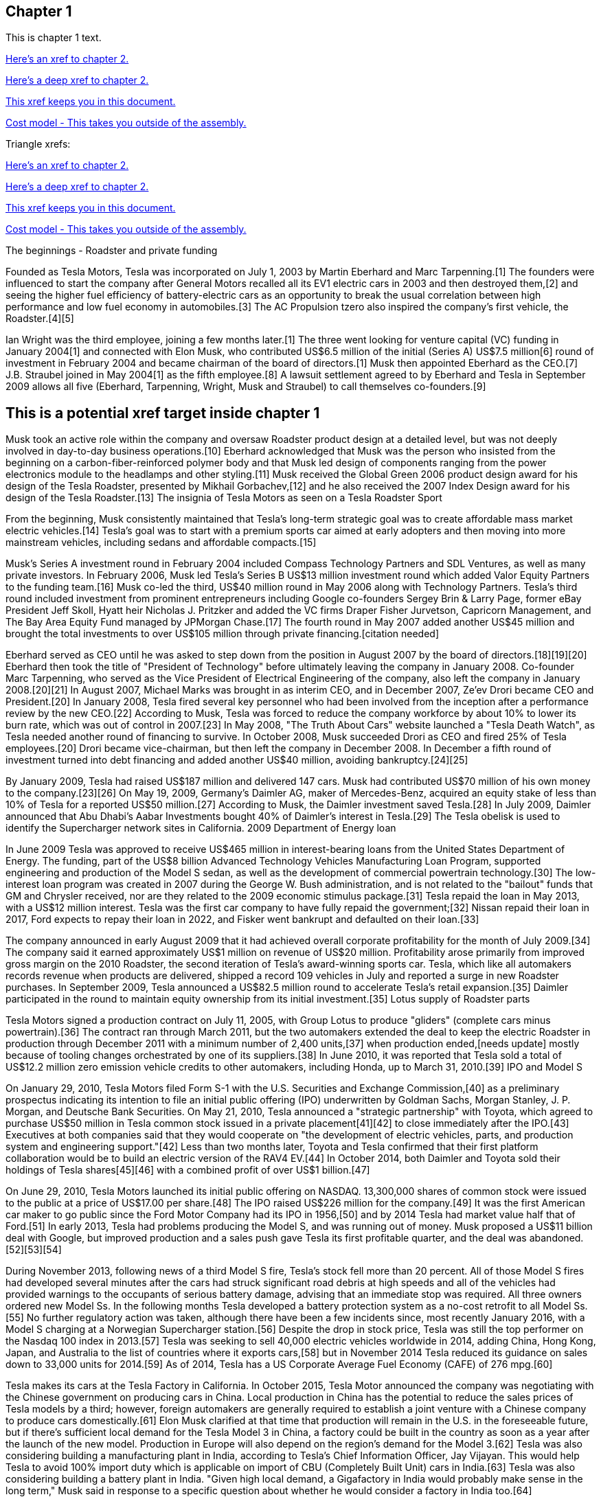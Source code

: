 == Chapter 1

This is chapter 1 text.

xref:chap2.adoc[Here's an xref to chapter 2.]

xref:chap2.adoc#cool-stuff[Here's a deep xref to chapter 2.]

xref:ben-target[This xref keeps you in this document.]

xref:ref_cost_model_terms.adoc[Cost model - This takes you outside of the assembly.]

Triangle xrefs:

<<chap2.adoc#,Here's an xref to chapter 2.>>

<<chap2.adoc#cool-stuff,Here's a deep xref to chapter 2.>>

<<ben-target,This xref keeps you in this document.>>

<<ref_cost_model_terms.adoc#,Cost model - This takes you outside of the assembly.>>

The beginnings - Roadster and private funding

Founded as Tesla Motors, Tesla was incorporated on July 1, 2003 by Martin Eberhard and Marc Tarpenning.[1] The founders were influenced to start the company after General Motors recalled all its EV1 electric cars in 2003 and then destroyed them,[2] and seeing the higher fuel efficiency of battery-electric cars as an opportunity to break the usual correlation between high performance and low fuel economy in automobiles.[3] The AC Propulsion tzero also inspired the company's first vehicle, the Roadster.[4][5]

Ian Wright was the third employee, joining a few months later.[1] The three went looking for venture capital (VC) funding in January 2004[1] and connected with Elon Musk, who contributed US$6.5 million of the initial (Series A) US$7.5 million[6] round of investment in February 2004 and became chairman of the board of directors.[1] Musk then appointed Eberhard as the CEO.[7] J.B. Straubel joined in May 2004[1] as the fifth employee.[8] A lawsuit settlement agreed to by Eberhard and Tesla in September 2009 allows all five (Eberhard, Tarpenning, Wright, Musk and Straubel) to call themselves co-founders.[9]

[[ben-target]]
== This is a potential xref target inside chapter 1

Musk took an active role within the company and oversaw Roadster product design at a detailed level, but was not deeply involved in day-to-day business operations.[10] Eberhard acknowledged that Musk was the person who insisted from the beginning on a carbon-fiber-reinforced polymer body and that Musk led design of components ranging from the power electronics module to the headlamps and other styling.[11] Musk received the Global Green 2006 product design award for his design of the Tesla Roadster, presented by Mikhail Gorbachev,[12] and he also received the 2007 Index Design award for his design of the Tesla Roadster.[13]
The insignia of Tesla Motors as seen on a Tesla Roadster Sport

From the beginning, Musk consistently maintained that Tesla's long-term strategic goal was to create affordable mass market electric vehicles.[14] Tesla's goal was to start with a premium sports car aimed at early adopters and then moving into more mainstream vehicles, including sedans and affordable compacts.[15]

Musk's Series A investment round in February 2004 included Compass Technology Partners and SDL Ventures, as well as many private investors. In February 2006, Musk led Tesla's Series B US$13 million investment round which added Valor Equity Partners to the funding team.[16] Musk co-led the third, US$40 million round in May 2006 along with Technology Partners. Tesla's third round included investment from prominent entrepreneurs including Google co-founders Sergey Brin & Larry Page, former eBay President Jeff Skoll, Hyatt heir Nicholas J. Pritzker and added the VC firms Draper Fisher Jurvetson, Capricorn Management, and The Bay Area Equity Fund managed by JPMorgan Chase.[17] The fourth round in May 2007 added another US$45 million and brought the total investments to over US$105 million through private financing.[citation needed]

Eberhard served as CEO until he was asked to step down from the position in August 2007 by the board of directors.[18][19][20] Eberhard then took the title of "President of Technology" before ultimately leaving the company in January 2008. Co-founder Marc Tarpenning, who served as the Vice President of Electrical Engineering of the company, also left the company in January 2008.[20][21] In August 2007, Michael Marks was brought in as interim CEO, and in December 2007, Ze'ev Drori became CEO and President.[20] In January 2008, Tesla fired several key personnel who had been involved from the inception after a performance review by the new CEO.[22] According to Musk, Tesla was forced to reduce the company workforce by about 10% to lower its burn rate, which was out of control in 2007.[23] In May 2008, "The Truth About Cars" website launched a "Tesla Death Watch", as Tesla needed another round of financing to survive. In October 2008, Musk succeeded Drori as CEO and fired 25% of Tesla employees.[20] Drori became vice-chairman, but then left the company in December 2008. In December a fifth round of investment turned into debt financing and added another US$40 million, avoiding bankruptcy.[24][25]

By January 2009, Tesla had raised US$187 million and delivered 147 cars. Musk had contributed US$70 million of his own money to the company.[23][26] On May 19, 2009, Germany's Daimler AG, maker of Mercedes-Benz, acquired an equity stake of less than 10% of Tesla for a reported US$50 million.[27] According to Musk, the Daimler investment saved Tesla.[28] In July 2009, Daimler announced that Abu Dhabi's Aabar Investments bought 40% of Daimler's interest in Tesla.[29]
The Tesla obelisk is used to identify the Supercharger network sites in California.
2009 Department of Energy loan

In June 2009 Tesla was approved to receive US$465 million in interest-bearing loans from the United States Department of Energy. The funding, part of the US$8 billion Advanced Technology Vehicles Manufacturing Loan Program, supported engineering and production of the Model S sedan, as well as the development of commercial powertrain technology.[30] The low-interest loan program was created in 2007 during the George W. Bush administration, and is not related to the "bailout" funds that GM and Chrysler received, nor are they related to the 2009 economic stimulus package.[31] Tesla repaid the loan in May 2013, with a US$12 million interest. Tesla was the first car company to have fully repaid the government;[32] Nissan repaid their loan in 2017, Ford expects to repay their loan in 2022, and Fisker went bankrupt and defaulted on their loan.[33]

The company announced in early August 2009 that it had achieved overall corporate profitability for the month of July 2009.[34] The company said it earned approximately US$1 million on revenue of US$20 million. Profitability arose primarily from improved gross margin on the 2010 Roadster, the second iteration of Tesla's award-winning sports car. Tesla, which like all automakers records revenue when products are delivered, shipped a record 109 vehicles in July and reported a surge in new Roadster purchases. In September 2009, Tesla announced a US$82.5 million round to accelerate Tesla's retail expansion.[35] Daimler participated in the round to maintain equity ownership from its initial investment.[35]
Lotus supply of Roadster parts

Tesla Motors signed a production contract on July 11, 2005, with Group Lotus to produce "gliders" (complete cars minus powertrain).[36] The contract ran through March 2011, but the two automakers extended the deal to keep the electric Roadster in production through December 2011 with a minimum number of 2,400 units,[37] when production ended,[needs update] mostly because of tooling changes orchestrated by one of its suppliers.[38] In June 2010, it was reported that Tesla sold a total of US$12.2 million zero emission vehicle credits to other automakers, including Honda, up to March 31, 2010.[39]
IPO and Model S

On January 29, 2010, Tesla Motors filed Form S-1 with the U.S. Securities and Exchange Commission,[40] as a preliminary prospectus indicating its intention to file an initial public offering (IPO) underwritten by Goldman Sachs, Morgan Stanley, J. P. Morgan, and Deutsche Bank Securities. On May 21, 2010, Tesla announced a "strategic partnership" with Toyota, which agreed to purchase US$50 million in Tesla common stock issued in a private placement[41][42] to close immediately after the IPO.[43] Executives at both companies said that they would cooperate on "the development of electric vehicles, parts, and production system and engineering support."[42] Less than two months later, Toyota and Tesla confirmed that their first platform collaboration would be to build an electric version of the RAV4 EV.[44] In October 2014, both Daimler and Toyota sold their holdings of Tesla shares[45][46] with a combined profit of over US$1 billion.[47]

On June 29, 2010, Tesla Motors launched its initial public offering on NASDAQ. 13,300,000 shares of common stock were issued to the public at a price of US$17.00 per share.[48] The IPO raised US$226 million for the company.[49] It was the first American car maker to go public since the Ford Motor Company had its IPO in 1956,[50] and by 2014 Tesla had market value half that of Ford.[51] In early 2013, Tesla had problems producing the Model S, and was running out of money. Musk proposed a US$11 billion deal with Google, but improved production and a sales push gave Tesla its first profitable quarter, and the deal was abandoned.[52][53][54]

During November 2013, following news of a third Model S fire, Tesla's stock fell more than 20 percent. All of those Model S fires had developed several minutes after the cars had struck significant road debris at high speeds and all of the vehicles had provided warnings to the occupants of serious battery damage, advising that an immediate stop was required. All three owners ordered new Model Ss. In the following months Tesla developed a battery protection system as a no-cost retrofit to all Model Ss.[55] No further regulatory action was taken, although there have been a few incidents since, most recently January 2016, with a Model S charging at a Norwegian Supercharger station.[56] Despite the drop in stock price, Tesla was still the top performer on the Nasdaq 100 index in 2013.[57] Tesla was seeking to sell 40,000 electric vehicles worldwide in 2014, adding China, Hong Kong, Japan, and Australia to the list of countries where it exports cars,[58] but in November 2014 Tesla reduced its guidance on sales down to 33,000 units for 2014.[59] As of 2014, Tesla has a US Corporate Average Fuel Economy (CAFE) of 276 mpg.[60]

Tesla makes its cars at the Tesla Factory in California. In October 2015, Tesla Motor announced the company was negotiating with the Chinese government on producing cars in China. Local production in China has the potential to reduce the sales prices of Tesla models by a third; however, foreign automakers are generally required to establish a joint venture with a Chinese company to produce cars domestically.[61] Elon Musk clarified at that time that production will remain in the U.S. in the foreseeable future, but if there's sufficient local demand for the Tesla Model 3 in China, a factory could be built in the country as soon as a year after the launch of the new model. Production in Europe will also depend on the region's demand for the Model 3.[62] Tesla was also considering building a manufacturing plant in India, according to Tesla's Chief Information Officer, Jay Vijayan. This would help Tesla to avoid 100% import duty which is applicable on import of CBU (Completely Built Unit) cars in India.[63] Tesla was also considering building a battery plant in India. "Given high local demand, a Gigafactory in India would probably make sense in the long term," Musk said in response to a specific question about whether he would consider a factory in India too.[64]

Tesla announced in November 2015 that during the third quarter of 2015 it produced a record 13,091 vehicles, and also revised its target sales for 2015 to between 50,000 and 52,000 vehicles, including both of its models available for retail sales. The company expects to achieve an average production and deliveries of 1,600 to 1,800 vehicles per week for Model S and Model X combined during 2016,[65][66] adding up to 80,000 to 90,000 new Model S and Model X vehicles in 2016.[67]
SolarCity acquisition

On August 1, 2016, Tesla agreed to acquire SolarCity Corp. for US$2.6 billion in stock. SolarCity was then the largest installer of rooftop solar systems in the United States.[68] More than 85% of unaffiliated Tesla and SolarCity shareholders voted to approve the acquisition,[69][70] which closed on November 21, 2016.[71]

After it acquired SolarCity, Tesla stopped using door to door sales tactics for solar systems; instead, it markets and sells its products at company showrooms. For a short time, Tesla partnered with Home Depot to sell solar and energy products through in store kiosks.[72] At the time, it did not provide a leasing option for solar panels, and consumers had to purchase them.[73]
Model 3 rollout
The Tesla Model 3 first deliveries event took place on July 28, 2017.

Model 3 was unveiled in March 2016. A week after the unveiling, global reservations totaled 325,000 units.[74][75] As a result of the demand for Model 3, in May 2016, Tesla advanced its 500,000 annual unit build plan (for all models) by two years to 2018.[76][77] This would in turn allow more Model 3 buyers to benefit from the full US$7,500 U.S. tax credit before the limit of 200,000 cars per maker since 2010 reduces the credit.[78][79]

On February 1, 2017 the company changed its name from Tesla Motors to Tesla.[80][81] In late March 2017, Tesla Inc. announced that Tencent Holdings Ltd., at the time China's "most valuable company," had purchased a 5% stake in Tesla for US$1.8 billion.[82][83] In 2017, Tesla surpassed Ford Motor Company and General Motors in market capitalization for a couple of months, making it the most valuable American automaker.[84][85] In June 2017, Tesla appeared for the first time in the Fortune 500 list.[84]

In the week preceding the debut on July 7, 2017, of the Model 3 sedan, Tesla's stock-market value declined by more than US$12 billion from a previous value of US$63 billion. The loss was a result of a combination of factors that disappointed investors. Demand for Tesla's existing luxury models, Model S and Model X, did not grow in the second quarter.[86] Brian Johnson of Barclays said that customer deposits for the Model S and Model X fell by US$50 million, potentially indicating that Tesla's introduction of the Model 3 could be adversely affecting their sales. Tesla predicted that luxury sales would reach 100,000 per year, below some analysts' expectations.[87]

Investors expressed concern about Tesla's plans for execution and its competitive risk, as Volvo Cars committed to introduce only electric and electric-assisted vehicles by 2019.[88][86] Johnson claimed that "Tesla will face intense competition by the next decade."[89]

Morningstar analyst David Whiston foresaw a revised, slower timetable for the Model 3 and a company acknowledgement of problems with building battery packs for its cars. In 2016 Musk predicted 100,000 Model 3 units would be sold in 2017, but that production may reach only 20,000 by December. Axel Schmidt, a managing director at consulting firm Accenture, said that Tesla's problems with Gigafactory 1 prove that increasing Model 3 production "remains a huge challenge".[89] In October 2017, Tesla reported delivery of 220 Model 3 cars, acknowledging this was "less than anticipated due to production bottlenecks".[90]

In early November 2017, Musk advised investors of a production delay that was primarily due to difficulties with the new battery that would allow Tesla to significantly reduce the manufacturing cost of the Model 3. The company was having difficulties with robots on the assembly line,[91] but the most serious issue was with one of the four zones in the battery manufacturing, caused by a "systems integration subcontractor", according to Musk.[92] "We had to rewrite all of the software from scratch for the battery module", he reported.[93] He assured investors that Tesla had "reallocated" top engineers to work on achieving a solution. By that time, Jon Wagner, director of battery engineering, had left the company.[94] Also in November, Musk postponed the target date for manufacturing 5000 of the vehicles per week from December 2017 to "sometime in March" 2018;[91] about which an analyst with Cowan and Company commented that "Elon Musk needs to stop over promising and under delivering".[95] On November 21, 2017, Bloomberg stated that "over the past 12 months, the electric-car maker has been burning money at a clip of about $8,000 a minute (or $480,000 an hour)" preparing for Model 3.[96]

In April 2018, Musk increased the 5000 per week number by 20%, forecasting Tesla could achieve 6,000 units per week by the end of June 2018.[97] When asked when the company would reach a production level of 10,000 units per week, he declined to speculate.[93]

For Q2 2018, Tesla reported delivery of 28,578 Model 3 vehicles, which exceeded combined Model S and X production (24,761), almost three times the amount of Model 3 vehicles in Q1.[98]

For Q3 2018, Tesla reported delivery of 55,840 Model 3 vehicles.[99]

For Q4 2018, Tesla reported delivery of 63,150 Model 3 vehicles.[100]
2018 consideration of taking Tesla private

In an August 7, 2018 tweet, major Tesla stockholder and Tesla CEO Elon Musk stated: "Am considering taking Tesla private at $420. Funding secured."[101][102] On Tesla's blog Musk elaborated that Tesla's status as a public company subjects it to the quarterly earnings cycle that puts enormous pressure on the company to make decisions that may be right for a given quarter, but not necessarily right for the company's long-term growth. Additionally, as the most shorted stock in the history of the stock market, being a publicly traded company means that there are large numbers of investors who may have the incentive to attack the company.[103] Musk released a considerably more detailed statement on the Tesla Blog the following week indicating that the proposal was by him in his personal capacity, and not as CEO of Tesla. Furthermore, he indicated that he had high confidence in the funding being secured based on discussions with the managing director of the Saudi sovereign wealth fund who had requested Musk consider taking Tesla private and indicated strong capital support for doing so.[104] On August 24, Musk released a statement indicating that both he and the Tesla Board of Directors had made the decision for the company to remain traded on the public stock markets.[105][106] In September 2018, Musk was sued by the U.S. Securities and Exchange Commission for the tweet claiming that funding had been secured for taking Tesla private. The lawsuit characterized the tweet as false, misleading, and damaging to investors, and sought to bar Musk from serving as CEO for publicly traded companies.[107][108] Musk settled with the SEC two days later. The settlement terms required Musk to step down as chairman, and prohibited him from running for chairman again for three years. Additionally, he and Tesla Inc. were fined US$20M each to reimburse investors who were harmed by Musk's tweet.[109][110]

In November 2018, Tesla vehicles outsold Mercedes-Benz in the United States market for the first time.[111]
Financials

Tesla has financed operations (production, development, administration, etc.) by sales income, stock offering and bond sales. In May 2013 Tesla raised US$1.02 billion (US$660 million from bonds) partially to repay the Department of Energy loans received from the ATVM loan program after their first profitable quarter.[112][113] In February 2014 Tesla raised US$2 billion from bonds to build the first GigaFactory.[113] In August 2015, Tesla raised US$738 million in stock to build the Model X.[114] In May 2016, Tesla raised US$1.46 billion in stock to build the Model 3.[115] By 2016, Tesla had raised over US$4.5 billion since its IPO in 2010.[116]

Tesla entered the Interbrand Top100 Best Global Brands in 2016 in position 100 with a brand valuation of US$4 billion.[117] On October 26, 2016, Tesla posted a profitable quarter, their first in 8 quarters, defying industry expectations.[118]

According to the Wall Street Journal, in September 2018, the company's stock fell to its lowest price in a year, around the time that CEO Elon Musk smoked marijuana during a live TV interview.[119]

As of April 2019, Musk owns about 38.5 million Tesla shares, which equates to about 21.7% of the company.[120]

On January 10, 2020, Tesla become the most valuable American automaker to ever exist, with a market capitalization of US$86 billion.[121] On January 29, 2020, Tesla became the world's second most valuable automaker, with a market capitalization of US$104 billion, passing Volkswagen's US$84 billion.[122] On July 1, 2020, Tesla reached a market capitalization of US$206 billion, surpassing Toyota's US$202 billion to become the world's largest automaker by market capitalization.[123]

Tesla issued US$2 billion of new shares on February 18, 2020.[124]

From July 2019 to June 2020, Tesla recorded four profitable quarters in a row for the first time, which made it eligible for inclusion in the S&P 500.[125] 
